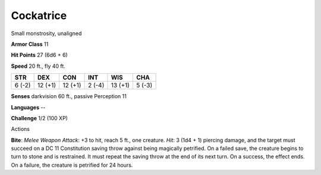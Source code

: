 
.. _srd:cockatrice:

Cockatrice
----------

Small monstrosity, unaligned

**Armor Class** 11

**Hit Points** 27 (6d6 + 6)

**Speed** 20 ft., fly 40 ft.

+----------+-----------+-----------+----------+-----------+----------+
| STR      | DEX       | CON       | INT      | WIS       | CHA      |
+==========+===========+===========+==========+===========+==========+
| 6 (-2)   | 12 (+1)   | 12 (+1)   | 2 (-4)   | 13 (+1)   | 5 (-3)   |
+----------+-----------+-----------+----------+-----------+----------+

**Senses** darkvision 60 ft., passive Perception 11

**Languages** --

**Challenge** 1/2 (100 XP)

Actions

**Bite**: *Melee Weapon Attack*: +3 to hit, reach 5 ft., one creature.
*Hit*: 3 (1d4 + 1) piercing damage, and the target must succeed on a DC
11 Constitution saving throw against being magically petrified. On a
failed save, the creature begins to turn to stone and is restrained. It
must repeat the saving throw at the end of its next turn. On a success,
the effect ends. On a failure, the creature is petrified for 24 hours.
